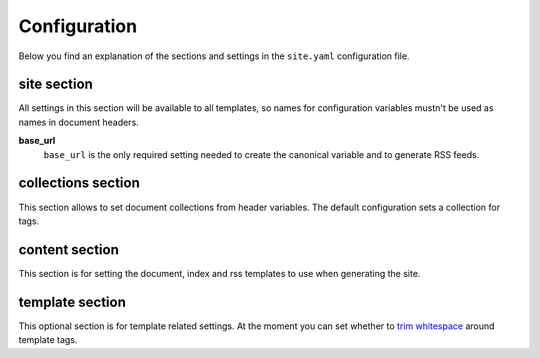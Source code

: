 .. configuration:

Configuration
=============

Below you find an explanation of the sections and settings in the ``site.yaml`` configuration file.

site section
~~~~~~~~~~~~

All settings in this section will be available to all templates, so names for configuration variables mustn't be used as names in document headers.

**base\_url**
    ``base_url`` is the only required setting needed to create the canonical variable and to generate RSS feeds.


collections section
~~~~~~~~~~~~~~~~~~~

This section allows to set document collections from header variables. The default configuration sets a collection for tags.


content section
~~~~~~~~~~~~~~~

This section is for setting the document, index and rss templates to use when generating the site.


template section
~~~~~~~~~~~~~~~~

This optional section is for template related settings. At the moment you can set whether to `trim whitespace <http://jinja.pocoo.org/docs/dev/templates/#whitespace-control>`_ around template tags.